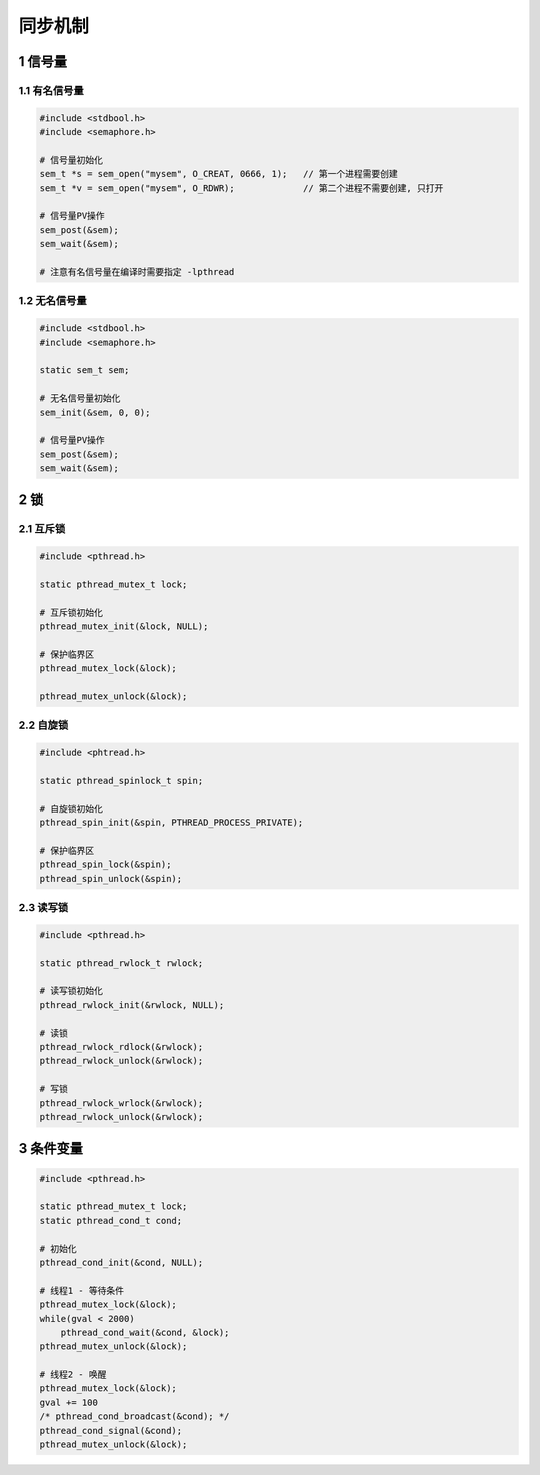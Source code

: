 同步机制
===========

1 信号量
---------

1.1 有名信号量
******************

.. code-block:: c

    #include <stdbool.h>
    #include <semaphore.h>

    # 信号量初始化
    sem_t *s = sem_open("mysem", O_CREAT, 0666, 1);   // 第一个进程需要创建
    sem_t *v = sem_open("mysem", O_RDWR);             // 第二个进程不需要创建, 只打开

    # 信号量PV操作
    sem_post(&sem);
    sem_wait(&sem);

    # 注意有名信号量在编译时需要指定 -lpthread

1.2 无名信号量
****************

.. code-block:: c

    #include <stdbool.h>
    #include <semaphore.h>

    static sem_t sem;

    # 无名信号量初始化
    sem_init(&sem, 0, 0);

    # 信号量PV操作 
    sem_post(&sem);
    sem_wait(&sem);

2 锁
------

2.1 互斥锁
**************

.. code-block:: c

    #include <pthread.h>

    static pthread_mutex_t lock;

    # 互斥锁初始化
    pthread_mutex_init(&lock, NULL);

    # 保护临界区
    pthread_mutex_lock(&lock);

    pthread_mutex_unlock(&lock);

2.2 自旋锁
*************

.. code-block:: c

    #include <phtread.h>

    static pthread_spinlock_t spin;

    # 自旋锁初始化
    pthread_spin_init(&spin, PTHREAD_PROCESS_PRIVATE);

    # 保护临界区
    pthread_spin_lock(&spin);
    pthread_spin_unlock(&spin);

2.3 读写锁
************

.. code-block:: c

    #include <pthread.h>

    static pthread_rwlock_t rwlock;

    # 读写锁初始化
    pthread_rwlock_init(&rwlock, NULL);

    # 读锁
    pthread_rwlock_rdlock(&rwlock);
    pthread_rwlock_unlock(&rwlock);

    # 写锁
    pthread_rwlock_wrlock(&rwlock);
    pthread_rwlock_unlock(&rwlock);

3 条件变量
------------

.. code-block:: c

    #include <pthread.h>

    static pthread_mutex_t lock;
    static pthread_cond_t cond;

    # 初始化
    pthread_cond_init(&cond, NULL);

    # 线程1 - 等待条件
    pthread_mutex_lock(&lock);
    while(gval < 2000)
        pthread_cond_wait(&cond, &lock);
    pthread_mutex_unlock(&lock);

    # 线程2 - 唤醒
    pthread_mutex_lock(&lock);
    gval += 100
    /* pthread_cond_broadcast(&cond); */
    pthread_cond_signal(&cond);
    pthread_mutex_unlock(&lock);





